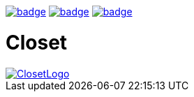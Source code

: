 image:https://github.com/hgiesel/closet/workflows/Zip%20Anki%20add-ons/badge.svg[link="https://github.com/hgiesel/closet/actions?query=workflow%3A%22Zip+Anki+add-ons%22"]
image:https://github.com/hgiesel/closet/workflows/Build%20Closet/badge.svg[link="https://github.com/hgiesel/closet/actions?query=workflow%3A%22Build+Closet%22"]
image:https://github.com/hgiesel/closet/workflows/Deploy%20to%20GitHub%20Pages/badge.svg[link="https://github.com/hgiesel/closet/actions?query=workflow%3A%22Deploy+to+GitHub+Pages%22"]

= Closet

image::https://github.com/hgiesel/closet/blob/master/images/logo.png[ClosetLogo,link="https://hgiesel.github.io/closet"]
